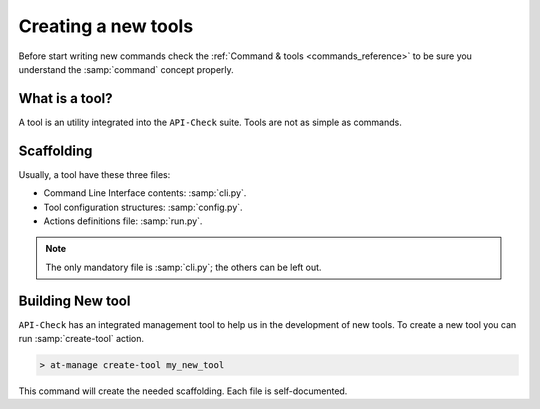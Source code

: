 Creating a new tools
====================

Before start writing new commands check the :ref:`Command & tools <commands_reference>` to be sure you understand the :samp:`command` concept properly.

What is a tool?
---------------

A tool is an utility integrated into the ``API-Check`` suite. Tools are not as simple as commands.

Scaffolding
-----------

Usually, a tool have these three files:

- Command Line Interface contents: :samp:`cli.py`.
- Tool configuration structures: :samp:`config.py`.
- Actions definitions file: :samp:`run.py`.

.. note::

   The only mandatory file is :samp:`cli.py`; the others can be left out.

Building New tool
-----------------

``API-Check`` has an integrated management tool to help us in the development of new tools. To create a new tool you can run :samp:`create-tool` action.

.. code-block:: console

   > at-manage create-tool my_new_tool

This command will create the needed scaffolding. Each file is self-documented.
